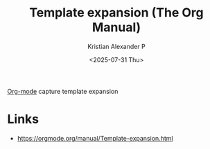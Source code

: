 :PROPERTIES:
:ID:       c8618217-a049-4032-aa93-21fba9e7386c
:ROAM_REFS: https://orgmode.org/manual/Template-expansion.html
:END:
#+title: Template expansion (The Org Manual)
#+author: Kristian Alexander P
#+date: <2025-07-31 Thu>
#+description:
#+hugo_base_dir: ..
#+hugo_section: post
#+hugo_categories: reference
#+property: header-args :exports both
#+hugo_tags:
[[id:abf66a3f-a12e-4424-a9cd-d68a364bdab7][Org-mode]] capture template expansion
* Links
- [[https://orgmode.org/manual/Template-expansion.html]]
